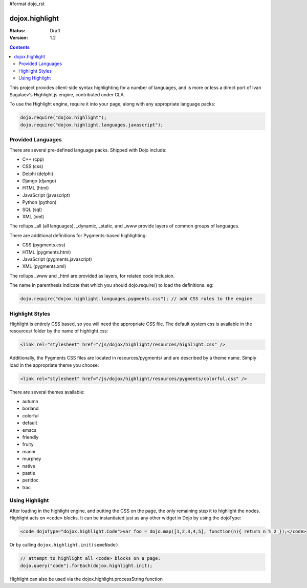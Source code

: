 #format dojo_rst

dojox.highlight
===============

:Status: Draft
:Version: 1.2

.. contents::
  :depth: 3

This project provides client-side syntax highlighting for a number of languages, and is more or less a direct port of Ivan Sagalaev's Highlight.js engine, contributed under CLA.

To use the Highlight engine, require it into your page, along with any appropriate language packs:

.. code-block :: javascript

  dojo.require("dojox.highlight");
  dojo.require("dojox.highlight.languages.javascript");


Provided Languages
------------------

There are several pre-defined language packs. Shipped with Dojo include:

* C++ (cpp)
* CSS (css)
* Delphi (delphi)
* Django (django)
* HTML (html)
* JavaScript (javascript)
* Python (python)
* SQL (sql)
* XML (xml)

The rollups _all (all languages), _dynamic, _static, and _www provide layers of common groups of languages. 

There are additional definitions for Pygments-based highlighting:

* CSS (pygments.css)
* HTML (pygments.html)
* JavaScript (pygments.javascript)
* XML (pygments.xml)

The rollups _www and _html are provided as layers, for related code inclusion.

The name in parenthesis indicate that which you should dojo.require() to load the definitions. eg: 

.. code-block :: javascript

  dojo.require("dojox.highlight.languages.pygments.css"); // add CSS rules to the engine

Highlight Styles
----------------

Highlight is entirely CSS based, so you will need the appropriate CSS file. The default system css is available in the resources/ folder by the name of highlight.css:

.. code-block :: html

    <link rel="stylesheet" href="/js/dojox/highlight/resources/highlight.css" />

Additionally, the Pygments CSS files are located in resources/pygments/ and are described by a theme name. Simply load in the appropriate theme you choose: 

.. code-block :: html

    <link rel="stylesheet" href="/js/dojox/highlight/resources/pygments/colorful.css" />

There are several themes available:

* autumn
* borland
* colorful
* default
* emacs
* friendly
* fruity
* manni
* murphey
* native
* pastie
* perldoc
* trac

Using Highlight
---------------

After loading in the highlight engine, and putting the CSS on the page, the only remaining step it to highlight the nodes. Highlight acts on ``<code>`` blocks. It can be instantiated just as any other widget in Dojo by using the dojoType:

.. code-block :: html

      <code dojoType="dojox.highlight.Code">var foo = dojo.map([1,2,3,4,5], function(n){ return n % 2 });</code>

Or by calling ``dojox.highlight.init(someNode)``. 

.. code-block :: javascript

  // attempt to highlight all <code> blocks on a page:
  dojo.query("code").forEach(dojox.highlight.init);

Highlight can also be used via the dojox.highlight.processString function

.. cv-compound::

  .. cv:: css

    <style type="text/css">
      @import "/moin_static163/js/dojox/highlight/resources/highlight.css"
    </style>

  .. cv:: javascript

    <script type="text/javascript">
      dojo.require("dojox.highlight");
      dojo.require("dojox.highlight.languages.sql");
      function highlight(){

        //highlighting the code
        var code = dojox.highlight.processString("Select a from b where a = 2;");

        //putting the highlighted code in a html element so you can see
        dojo.attr('demoCode1', {innerHTML: code});
      }
    </script>

  .. cv:: html

    <div id="demoCode1">Select a from b where a = 2;</div>
    <button dojoType="dijit.form.Button" id="buttonOne" onClick="highlight();">Highlight Code</button>
